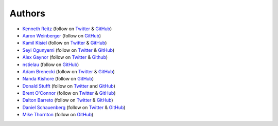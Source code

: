 Authors
-------

* `Kenneth Reitz <http://kennethreitz.com/>`_ (follow on `Twitter <http://twitter.com/#!/kennethreitz>`_ & `GitHub <https://github.com/kennethreitz>`_)
* `Aaron Weinberger <http://clipper.ship.edu/~aw9994/>`_ (follow on `GitHub <https://github.com/aaronw>`_)
* `Kamil Kisiel <http://www.kamilkisiel.net/>`_ (follow on `Twitter <https://twitter.com/#!/kisielk>`_ & `GitHub <https://github.com/kisielk>`_)
* `Seyi Ogunyemi <http://www.micrypt.com/>`_ (follow on `Twitter <https://twitter.com/#!/micrypt>`_ & `GitHub <https://github.com/micrypt>`_)
* `Alex Gaynor <http://alexgaynor.net>`_ (follow on `Twitter <http://twitter.com/#!/alex_gaynor>`_ & `Github <https://github.com/alex>`_)
* `nstielau <http://dev.nuclearrooster.com/>`_ (follow on `GitHub <https://github.com/nstielau>`_)
* `Adam Brenecki <http://adam.brenecki.id.au/>`_ (follow on `Twitter <https://twitter.com/#!/adambrenecki>`_ & `GitHub <https://github.com/adambrenecki>`_)
* `Nanda Kishore <http://google.com/profiles/madhav>`_ (follow on `GitHub <https://github.com/madhav>`_)
* `Donald Stufft <http://dstufft.com/>`_ (follow on `Twitter <https://twitter.com/#!/dstufft>`_ and `GitHub <https://github.com/dstufft>`_)
* `Brent O'Connor <http://www.epicserve.com/>`_ (follow on `Twitter <http://twitter.com/#!/epicserve>`_ & `GitHub <https://github.com/epicserve>`_)
* `Dalton Barreto <http://daltonmatos.com/>`_ (follow on `Twitter <https://twitter.com/#!/daltonmatos>`_ & `GitHub <https://github.com/daltonmatos>`_)
* `Daniel Schauenberg <http://unwiredcouch.com/>`_ (follow on `Twitter <http://twitter.com/#!/mrtazz>`_ & `GitHub <https://github.com/mrtazz>`_)
* `Mike Thornton <http://devdetails.com/>`_ (follow on `GitHub <https://github.com/six8>`_)